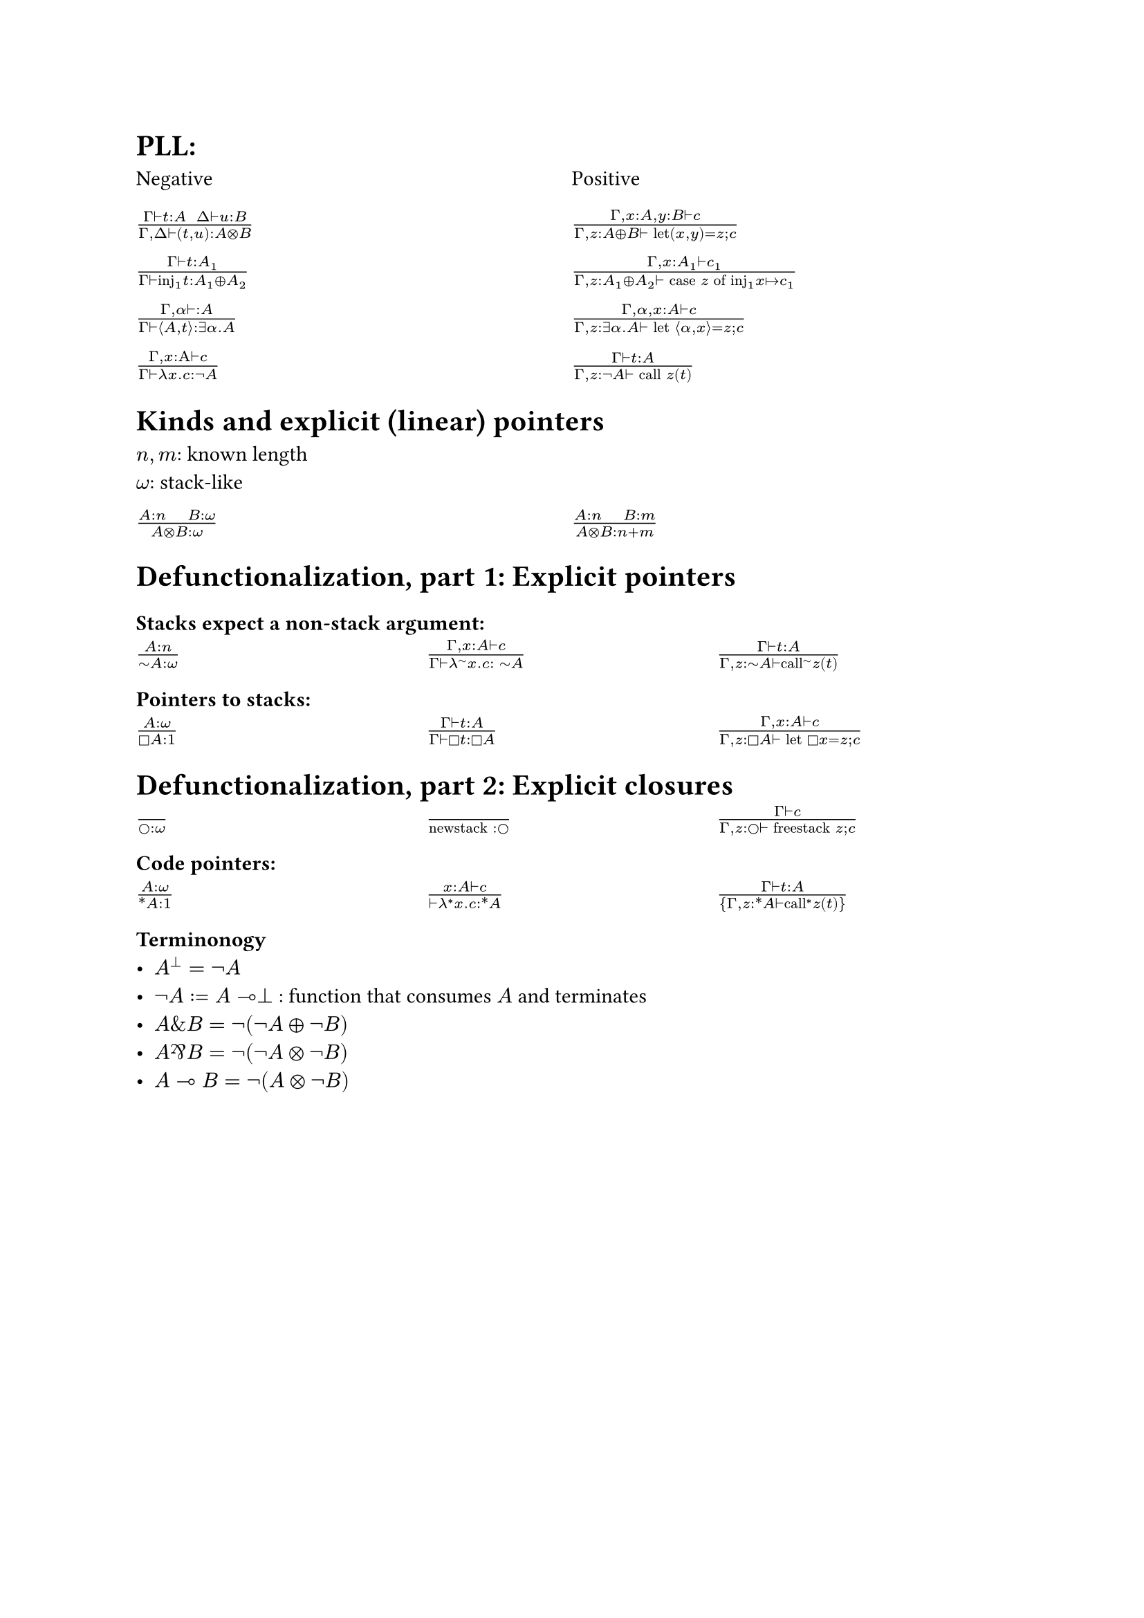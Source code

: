= PLL:
#grid(
  columns: (1fr, 1fr),
  row-gutter: 16pt,
  [Negative], [Positive],
  $(Gamma tack.r t : A space space Delta tack.r u : B) / (Gamma, Delta tack.r (t,u): A times.circle B)$,
  $(Gamma, x : A, y : B tack.r c) / (Gamma, z : A xor B tack.r text("let")(x,y) = z; c)$,

  $(Gamma tack.r t: A_1) / (Gamma tack.r text("inj")_1t : A_1 xor A_2)$,
  $(Gamma, x : A_1 tack.r c_1) / (Gamma, z : A_1 xor A_2 tack.r text("case") z text("of")
    text("inj"_1 x |-> c_1))$,

  $(Gamma, alpha tack.r : A) / (Gamma tack.r angle.l A,t angle.r: exists alpha. A)$,
  $(Gamma, alpha, x : A tack.r c) / (Gamma, z : exists alpha . A tack.r text("let") angle.l alpha, x angle.r = z; c)$,

  $(Gamma, x : Alpha tack.r c) / (Gamma tack.r lambda x . c : not A)$,
  $(Gamma tack.r t : A) / (Gamma, z: not A tack.r text("call") z (t))$,
)

= Kinds and explicit (linear) pointers
$n,m$: known length\
$omega$: stack-like
#grid(
  columns: (1fr, 1fr),
  row-gutter: 16pt,
  [$(A:n quad B:omega) / (A times.circle B : omega)$],
  [$(A:n quad B:m) / (A times.circle B : n+m)$],
)

= Defunctionalization, part 1: Explicit pointers

=== Stacks expect a non-stack argument:
#grid(
  columns: (1fr, 1fr, 1fr),
  row-gutter: 16pt,
  [$(A:n) / (tilde.op A:omega)$],
  [$(Gamma, x:A tack.r c) / (Gamma tack.r lambda^(tilde.op) x . c : space tilde.op A)$],
  [$(Gamma tack.r t:A) / (Gamma, z:tilde.op A tack.r text("call")^tilde.op z (t))$],
)

=== Pointers to stacks:
#grid(columns: (1fr, 1fr, 1fr), row-gutter: 16pt,
  [$(A : omega) / (square.stroked A : 1)$],
  [$(Gamma tack.r t:A) / (Gamma tack.r square.stroked t: square.stroked A)$],
  [$(Gamma,x : A tack.r c) / (Gamma, z:square.stroked A ⊢ "let" square.stroked x=z; c)$],
)

= Defunctionalization, part 2: Explicit closures

#grid(
  columns: (1fr, 1fr, 1fr), 
  row-gutter: 16pt,
  [$() / (circle.stroked : omega)$], [$() / ("newstack" : circle.stroked)$],
  [$(Gamma tack.r c) / (Gamma, z : circle.stroked tack.r "freestack" z; c)$],
)

=== Code pointers:

#grid(columns: (1fr, 1fr, 1fr), row-gutter: 16pt, 
[$(A : omega) / (ast.basic A : 1)$],
[$(x : A tack.r c) / (tack.r lambda^* x . c: ast.basic A)$],
[$(Gamma tack.r t:A) / {Gamma,z:ast.basic A tack.r "call"^* z (t)}$]
)

=== Terminonogy
- $A^bot = not A$
- $not A := A multimap bot$ : function that consumes $A$ and terminates
- $A \& B = not (not A xor not B)$
- $A amp.inv B = not (not A times.circle not B)$
- $A multimap B = not (A times.circle not B)$
